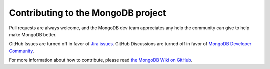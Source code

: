 Contributing to the MongoDB project
===================================

Pull requests are always welcome, and the MongoDB dev team appreciates any help the community can
give to help make MongoDB better.

GitHub Issues are turned off in favor of `Jira issues`_. GitHub Discussions are turned off in favor of `MongoDB Developer Community`_.

For more information about how to contribute, please read `the MongoDB Wiki on GitHub`_.

.. _the MongoDB Wiki on GitHub: https://github.com/mongodb/mongo/wiki
.. _Jira issues: https://github.com/mongodb/mongo/wiki/Submit-Bug-Reports
.. _MongoDB Developer Community: https://www.mongodb.com/community/forums/
